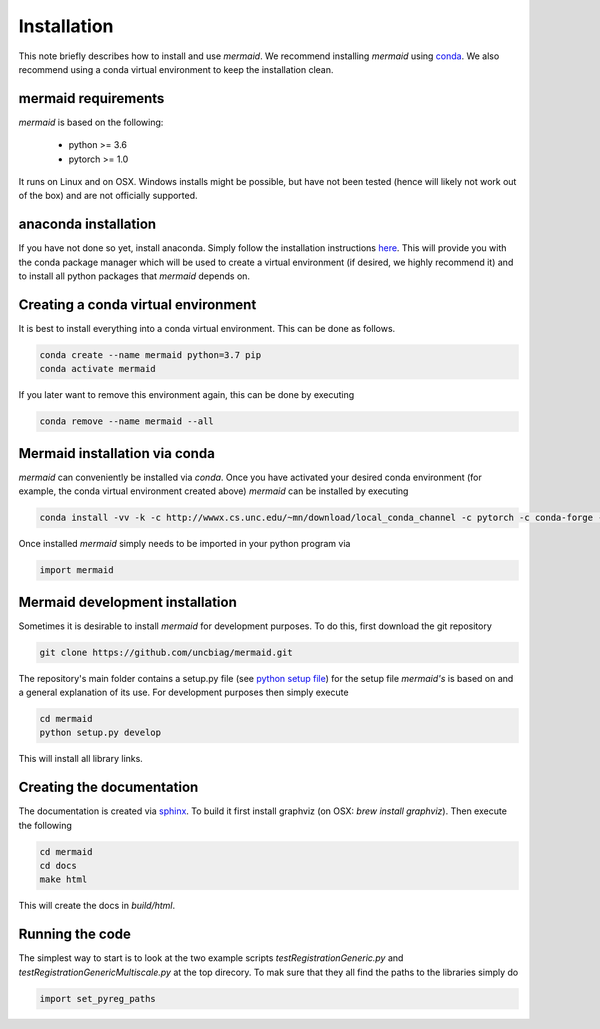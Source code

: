 .. todo::
   This documentation needs to be updated. Have a look at README.md which will have a more up-to-date intruction on the installation.

Installation
============

This note briefly describes how to install and use *mermaid*. We recommend installing *mermaid* using `conda <http://docs.conda.io>`_. We also recommend using a conda virtual environment to keep the installation clean.

mermaid requirements
^^^^^^^^^^^^^^^^^^^^

*mermaid* is based on the following:

  - python >= 3.6
  - pytorch >= 1.0

It runs on Linux and on OSX. Windows installs might be possible, but have not been tested (hence will likely not work out of the box) and are not officially supported.
    
anaconda installation
^^^^^^^^^^^^^^^^^^^^^

If you have not done so yet, install anaconda. Simply follow the installation instructions `here <https://www.anaconda.com/download>`_. This will provide you with the conda package manager which will be used to create a virtual environment (if desired, we highly recommend it) and to install all python packages that *mermaid* depends on.

Creating a conda virtual environment
^^^^^^^^^^^^^^^^^^^^^^^^^^^^^^^^^^^^

It is best to install everything into a conda virtual environment. This can be done as follows.

.. code::

   conda create --name mermaid python=3.7 pip
   conda activate mermaid

If you later want to remove this environment again, this can be done by executing

.. code::

   conda remove --name mermaid --all
   
   
Mermaid installation via conda
^^^^^^^^^^^^^^^^^^^^^^^^^^^^^^
.. todo::
   Add the actual conda channel here, once we have it

*mermaid* can conveniently be installed via *conda*. Once you have activated your desired conda environment (for example, the conda virtual environment created above) *mermaid* can be installed by executing

.. code::
   
   conda install -vv -k -c http://wwwx.cs.unc.edu/~mn/download/local_conda_channel -c pytorch -c conda-forge -c anaconda mermaid=0.2.0

Once installed *mermaid* simply needs to be imported in your python program via

.. code::
   
   import mermaid
   

Mermaid development installation
^^^^^^^^^^^^^^^^^^^^^^^^^^^^^^^

Sometimes it is desirable to install *mermaid* for development purposes. To do this, first download the git repository

.. code::

   git clone https://github.com/uncbiag/mermaid.git

The repository's main folder contains a setup.py file (see `python setup file <https://github.com/kennethreitz/setup.py>`_) for the setup file *mermaid's* is based on and a general explanation of its use. For development purposes then simply execute

.. code::

   cd mermaid
   python setup.py develop

This will install all library links.


Creating the documentation
^^^^^^^^^^^^^^^^^^^^^^^^^^

The documentation is created via `sphinx <http://www.sphinx-doc.org/>`_. To build it first install graphviz (on OSX: `brew install graphviz`). Then execute the following

.. code::

   cd mermaid
   cd docs
   make html


This will create the docs in `build/html`.

Running the code
^^^^^^^^^^^^^^^^

.. todo::
   Not sure if this is still needed. It is not needed with the mermaid conda installation. Test if it is needed when one does the development setup.

The simplest way to start is to look at the two example scripts `testRegistrationGeneric.py` and `testRegistrationGenericMultiscale.py` at the top direcory. To mak sure that they all find the paths to the libraries simply do

.. code::

   import set_pyreg_paths

   
